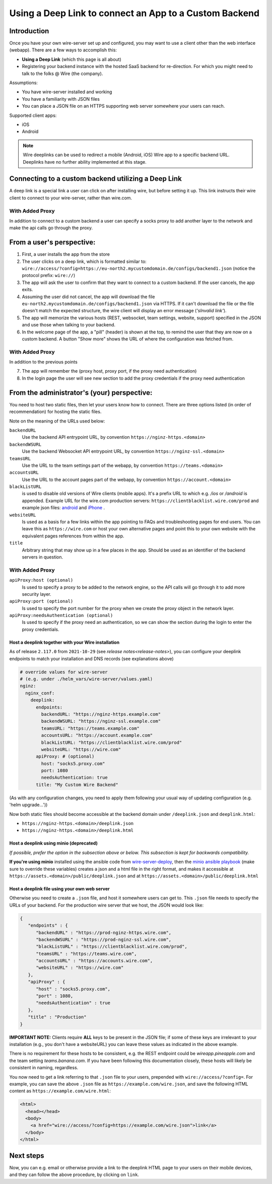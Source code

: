 Using a Deep Link to connect an App to a Custom Backend
=======================================================

Introduction
------------

Once you have your own wire-server set up and configured, you may want to use a client other than the web interface (webapp). There are a few ways to accomplish this:

- **Using a Deep Link** (which this page is all about)
- Registering your backend instance with the hosted SaaS backend for re-direction. For which you might need to talk to the folks @ Wire (the company).

Assumptions:

- You have wire-server installed and working
- You have a familiarity with JSON files
- You can place a JSON file on an HTTPS supporting web server somewhere your users can reach.

Supported client apps:

- iOS
- Android

.. note::
   Wire deeplinks can be used to redirect a mobile (Android, iOS) Wire app to a specific backend URL. Deeplinks have no further ability implemented at this stage.

Connecting to a custom backend utilizing a Deep Link
----------------------------------------------------

A deep link is a special link a user can click on after installing wire, but before setting it up. This link instructs their wire client to connect to your wire-server, rather than wire.com.

With Added Proxy
~~~~~~~~~~~~~~~~
In addition to connect to a custom backend a user can specify a socks proxy to add another layer to the network and make the api calls go through the proxy.

From a user's perspective:
--------------------------

1. First, a user installs the app from the store
2. The user clicks on a deep link, which is formatted similar to: ``wire://access/?config=https://eu-north2.mycustomdomain.de/configs/backend1.json`` (notice the protocol prefix: ``wire://``)
3. The app will ask the user to confirm that they want to connect to a custom backend. If the user cancels, the app exits.
4. Assuming the user did not cancel, the app will download the file ``eu-north2.mycustomdomain.de/configs/backend1.json`` via HTTPS. If it can't download the file or the file doesn't match the expected structure, the wire client will display an error message (*'sInvalid link'*).
5. The app will memorize the various hosts (REST, websocket, team settings, website, support) specified in the JSON and use those when talking to your backend.
6. In the welcome page of the app, a "pill" (header) is shown at the top, to remind the user that they are now on a custom backend. A button "Show more" shows the URL of where the configuration was fetched from.

With Added Proxy
~~~~~~~~~~~~~~~~
In addition to the previous points

7. The app will remember the (proxy host, proxy port, if the proxy need authentication)
8. In the login page the user will see new section to add the proxy credentials if the proxy need authentication


From the administrator's (your) perspective:
--------------------------------------------

You need to host two static files, then let your users know how to connect. There are three options listed (in order of recommendation) for hosting the static files.

Note on the meaning of the URLs used below:

``backendURL``
   Use the backend API entrypoint URL, by convention ``https://nginz-https.<domain>``

``backendWSURL``
   Use the backend Websocket API entrypoint URL, by convention ``https://nginz-ssl.<domain>``

``teamsURL``
   Use the URL to the team settings part of the webapp, by convention ``https://teams.<domain>``

``accountsURL``
   Use the URL to the account pages part of the webapp, by convention ``https://account.<domain>``

``blackListURL``
   is used to disable old versions of Wire clients (mobile apps). It's a prefix URL to which e.g. `/ios` or `/android` is appended. Example URL for the wire.com production servers: ``https://clientblacklist.wire.com/prod`` and example json files: `android <https://clientblacklist.wire.com/prod/android>`_ and `iPhone <https://clientblacklist.wire.com/prod/ios>`_ .

``websiteURL``
   Is used as a basis for a few links within the app pointing to FAQs and troubleshooting pages for end users. You can leave this as ``https://wire.com`` or host your own alternative pages and point this to your own website with the equivalent pages references from within the app.

``title``
   Arbitrary string that may show up in a few places in the app. Should be used as an identifier of the backend servers in question.

With Added Proxy
~~~~~~~~~~~~~~~~

``apiProxy:host (optional)``
   Is used to specify a proxy to be added to the network engine, so the API calls will go through it to add more security layer.

``apiProxy:port (optional)``
   Is used to specify the port number for the proxy when we create the proxy object in the network layer.

``apiProxy:needsAuthentication (optional)``
   Is used to specify if the proxy need an authentication, so we can show the section during the login to enter the proxy credentials.

Host a deeplink together with your Wire installation
^^^^^^^^^^^^^^^^^^^^^^^^^^^^^^^^^^^^^^^^^^^^^^^^^^^^

As of release ``2.117.0`` from ``2021-10-29`` (see `release notes<release-notes>`), you can configure your deeplink endpoints to match your installation and DNS records (see explanations above)

.. code:: yaml

    # override values for wire-server
    # (e.g. under ./helm_vars/wire-server/values.yaml)
    nginz:
      nginx_conf:
        deeplink:
          endpoints:
            backendURL: "https://nginz-https.example.com"
            backendWSURL: "https://nginz-ssl.example.com"
            teamsURL: "https://teams.example.com"
            accountsURL: "https://account.example.com"
            blackListURL: "https://clientblacklist.wire.com/prod"
            websiteURL: "https://wire.com"
          apiProxy: # (optional)
            host: "socks5.proxy.com"
            port: 1080
            needsAuthentication: true
          title: "My Custom Wire Backend"

(As with any configuration changes, you need to apply them following your usual way of updating configuration (e.g. 'helm upgrade...'))

Now both static files should become accessible at the backend domain under ``/deeplink.json`` and ``deeplink.html``:

* ``https://nginz-https.<domain>/deeplink.json``
* ``https://nginz-https.<domain>/deeplink.html``

Host a deeplink using minio (deprecated)
^^^^^^^^^^^^^^^^^^^^^^^^^^^^^^^^^^^^^^^^

*If possible, prefer the option in the subsection above or below. This subsection is kept for backwards compatibility.*

**If you're using minio** installed using the ansible code from `wire-server-deploy <https://github.com/wireapp/wire-server-deploy/blob/master/ansible/>`__, then the `minio ansible playbook <https://github.com/wireapp/wire-server-deploy/blob/master/ansible/minio.yml#L75-L88>`__ (make sure to override these variables) creates a json and a html file in the right format, and makes it accessible at ``https://assets.<domain>/public/deeplink.json`` and at ``https://assets.<domain>/public/deeplink.html``

Host a deeplink file using your own web server
^^^^^^^^^^^^^^^^^^^^^^^^^^^^^^^^^^^^^^^^^^^^^^

Otherwise you need to create a ``.json`` file, and host it somewhere users can get to. This ``.json`` file needs to specify the URLs of your backend. For the production wire server that we host, the JSON would look like:

.. code:: json

   {
      "endpoints" : {
         "backendURL" : "https://prod-nginz-https.wire.com",
         "backendWSURL" : "https://prod-nginz-ssl.wire.com",
         "blackListURL" : "https://clientblacklist.wire.com/prod",
         "teamsURL" : "https://teams.wire.com",
         "accountsURL" : "https://accounts.wire.com",
         "websiteURL" : "https://wire.com"
      },
      "apiProxy" : {
         "host" : "socks5.proxy.com",
         "port" : 1080,
         "needsAuthentication" : true
      },
      "title" : "Production"
   }

**IMPORTANT NOTE:** Clients require **ALL** keys to be present in the JSON file; if some of these keys are irrelevant to your installation (e.g., you don't have a websiteURL) you can leave these values as indicated in the above example.

There is no requirement for these hosts to be consistent, e.g. the REST endpoint could be `wireapp.pineapple.com` and the team setting `teams.banana.com`. If you have been following this documentation closely, these hosts will likely be consistent in naming, regardless.

You now need to get a link referring to that ``.json`` file to your users, prepended with ``wire://access/?config=``. For example, you can save the above ``.json`` file as ``https://example.com/wire.json``, and save the following HTML content as ``https://example.com/wire.html``:

.. code:: html

   <html>
     <head></head>
     <body>
       <a href="wire://access/?config=https://example.com/wire.json">link</a>
     </body>
   </html>

Next steps
----------

Now, you can e.g. email or otherwise provide a link to the deeplink HTML page to your users on their mobile devices, and they can follow the above procedure, by clicking on ``link``.
